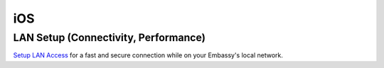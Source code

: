 .. _dg-ios:

===
iOS
===

LAN Setup (Connectivity, Performance)
-------------------------------------

`Setup LAN Access <docs.start9.com/user-manual/configuration/lan-setup/lan-ios>`_ for a fast and secure connection while on your Embassy's local network.

